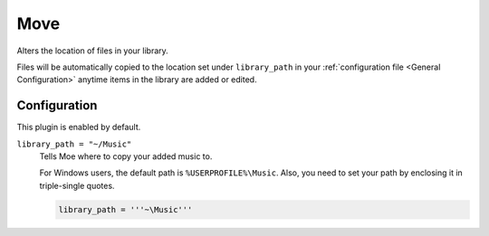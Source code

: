 ####
Move
####
Alters the location of files in your library.

Files will be automatically copied to the location set under ``library_path`` in your :ref:`configuration file <General Configuration>` anytime items in the library are added or edited.

*************
Configuration
*************
This plugin is enabled by default.

``library_path = "~/Music"``
    Tells Moe where to copy your added music to.

    For Windows users, the default path is ``%USERPROFILE%\Music``. Also, you need to set your path by enclosing it in triple-single quotes.

    .. code-block:: toml

       library_path = '''~\Music'''
